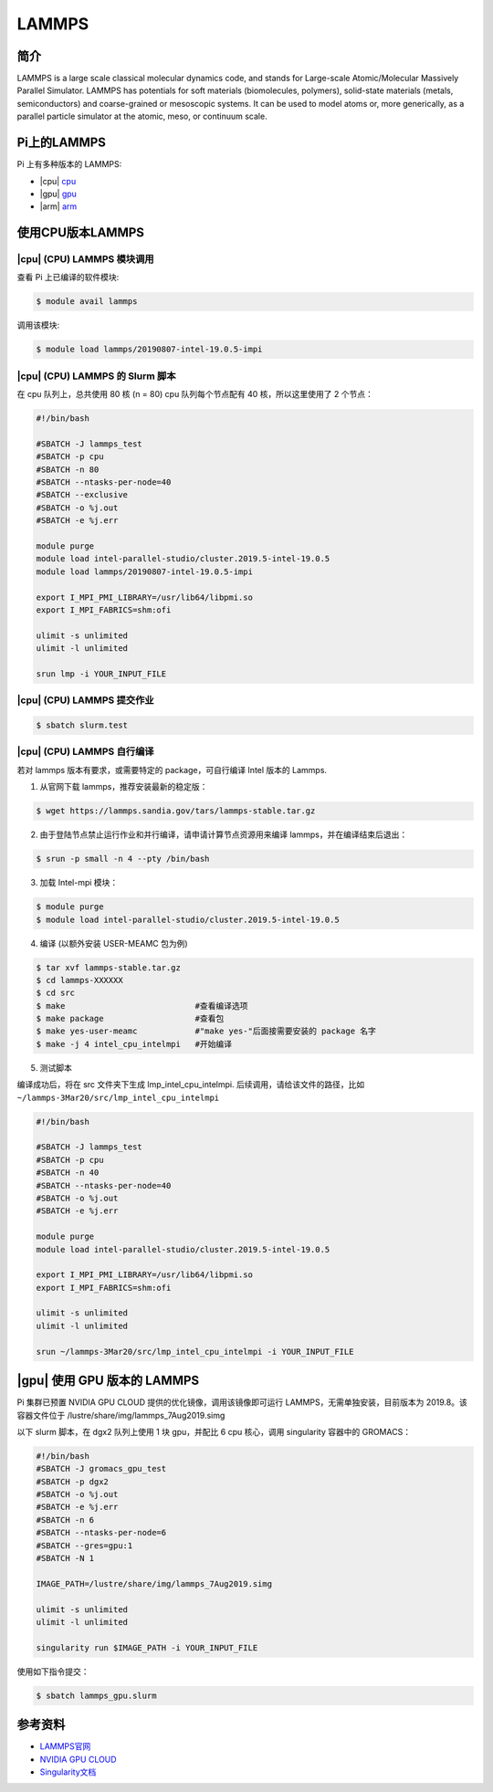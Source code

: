 LAMMPS
======

简介
----

LAMMPS is a large scale classical molecular dynamics code, and stands
for Large-scale Atomic/Molecular Massively Parallel Simulator. LAMMPS
has potentials for soft materials (biomolecules, polymers), solid-state
materials (metals, semiconductors) and coarse-grained or mesoscopic
systems. It can be used to model atoms or, more generically, as a
parallel particle simulator at the atomic, meso, or continuum scale.

Pi上的LAMMPS
------------

Pi 上有多种版本的 LAMMPS:

-  |cpu| `cpu <#cpu-lammps>`__

-  |gpu| `gpu <#gpu-lammps>`__

-  |arm| `arm <#arm-lammps>`__

使用CPU版本LAMMPS
-----------------

|cpu| (CPU) LAMMPS 模块调用
~~~~~~~~~~~~~~~~~~~~~~~~~~~

查看 Pi 上已编译的软件模块:

.. code:: bash

   $ module avail lammps

调用该模块:

.. code:: bash

   $ module load lammps/20190807-intel-19.0.5-impi

|cpu| (CPU) LAMMPS 的 Slurm 脚本
~~~~~~~~~~~~~~~~~~~~~~~~~~~~~~~~

在 cpu 队列上，总共使用 80 核 (n = 80) cpu 队列每个节点配有 40
核，所以这里使用了 2 个节点：

.. code:: bash

   #!/bin/bash

   #SBATCH -J lammps_test
   #SBATCH -p cpu
   #SBATCH -n 80
   #SBATCH --ntasks-per-node=40
   #SBATCH --exclusive
   #SBATCH -o %j.out
   #SBATCH -e %j.err

   module purge
   module load intel-parallel-studio/cluster.2019.5-intel-19.0.5
   module load lammps/20190807-intel-19.0.5-impi

   export I_MPI_PMI_LIBRARY=/usr/lib64/libpmi.so
   export I_MPI_FABRICS=shm:ofi

   ulimit -s unlimited
   ulimit -l unlimited

   srun lmp -i YOUR_INPUT_FILE

|cpu| (CPU) LAMMPS 提交作业
~~~~~~~~~~~~~~~~~~~~~~~~~~~

.. code:: bash

   $ sbatch slurm.test

|cpu| (CPU) LAMMPS 自行编译
~~~~~~~~~~~~~~~~~~~~~~~~~~~

若对 lammps 版本有要求，或需要特定的 package，可自行编译 Intel 版本的
Lammps.

1. 从官网下载 lammps，推荐安装最新的稳定版：

.. code:: bash

   $ wget https://lammps.sandia.gov/tars/lammps-stable.tar.gz

2. 由于登陆节点禁止运行作业和并行编译，请申请计算节点资源用来编译
   lammps，并在编译结束后退出：

.. code:: bash

   $ srun -p small -n 4 --pty /bin/bash

3. 加载 Intel-mpi 模块：

.. code:: bash

   $ module purge
   $ module load intel-parallel-studio/cluster.2019.5-intel-19.0.5

4. 编译 (以额外安装 USER-MEAMC 包为例)

.. code:: bash

   $ tar xvf lammps-stable.tar.gz
   $ cd lammps-XXXXXX
   $ cd src
   $ make                           #查看编译选项
   $ make package                   #查看包
   $ make yes-user-meamc            #"make yes-"后面接需要安装的 package 名字
   $ make -j 4 intel_cpu_intelmpi   #开始编译

5. 测试脚本

编译成功后，将在 src 文件夹下生成 lmp_intel_cpu_intelmpi.
后续调用，请给该文件的路径，比如
``~/lammps-3Mar20/src/lmp_intel_cpu_intelmpi``

.. code:: bash

   #!/bin/bash

   #SBATCH -J lammps_test
   #SBATCH -p cpu
   #SBATCH -n 40
   #SBATCH --ntasks-per-node=40
   #SBATCH -o %j.out
   #SBATCH -e %j.err

   module purge
   module load intel-parallel-studio/cluster.2019.5-intel-19.0.5

   export I_MPI_PMI_LIBRARY=/usr/lib64/libpmi.so
   export I_MPI_FABRICS=shm:ofi

   ulimit -s unlimited
   ulimit -l unlimited

   srun ~/lammps-3Mar20/src/lmp_intel_cpu_intelmpi -i YOUR_INPUT_FILE

|gpu| 使用 GPU 版本的 LAMMPS
----------------------------

Pi 集群已预置 NVIDIA GPU CLOUD 提供的优化镜像，调用该镜像即可运行
LAMMPS，无需单独安装，目前版本为 2019.8。该容器文件位于
/lustre/share/img/lammps_7Aug2019.simg

以下 slurm 脚本，在 dgx2 队列上使用 1 块 gpu，并配比 6 cpu 核心，调用
singularity 容器中的 GROMACS：

.. code:: bash

   #!/bin/bash
   #SBATCH -J gromacs_gpu_test
   #SBATCH -p dgx2
   #SBATCH -o %j.out
   #SBATCH -e %j.err
   #SBATCH -n 6
   #SBATCH --ntasks-per-node=6
   #SBATCH --gres=gpu:1
   #SBATCH -N 1

   IMAGE_PATH=/lustre/share/img/lammps_7Aug2019.simg

   ulimit -s unlimited
   ulimit -l unlimited

   singularity run $IMAGE_PATH -i YOUR_INPUT_FILE

使用如下指令提交：

.. code:: bash

   $ sbatch lammps_gpu.slurm

参考资料
--------

-  `LAMMPS官网 <https://lammps.sandia.gov/>`__
-  `NVIDIA GPU CLOUD <ngc.nvidia.com>`__
-  `Singularity文档 <https://sylabs.io/guides/3.5/user-guide/>`__
